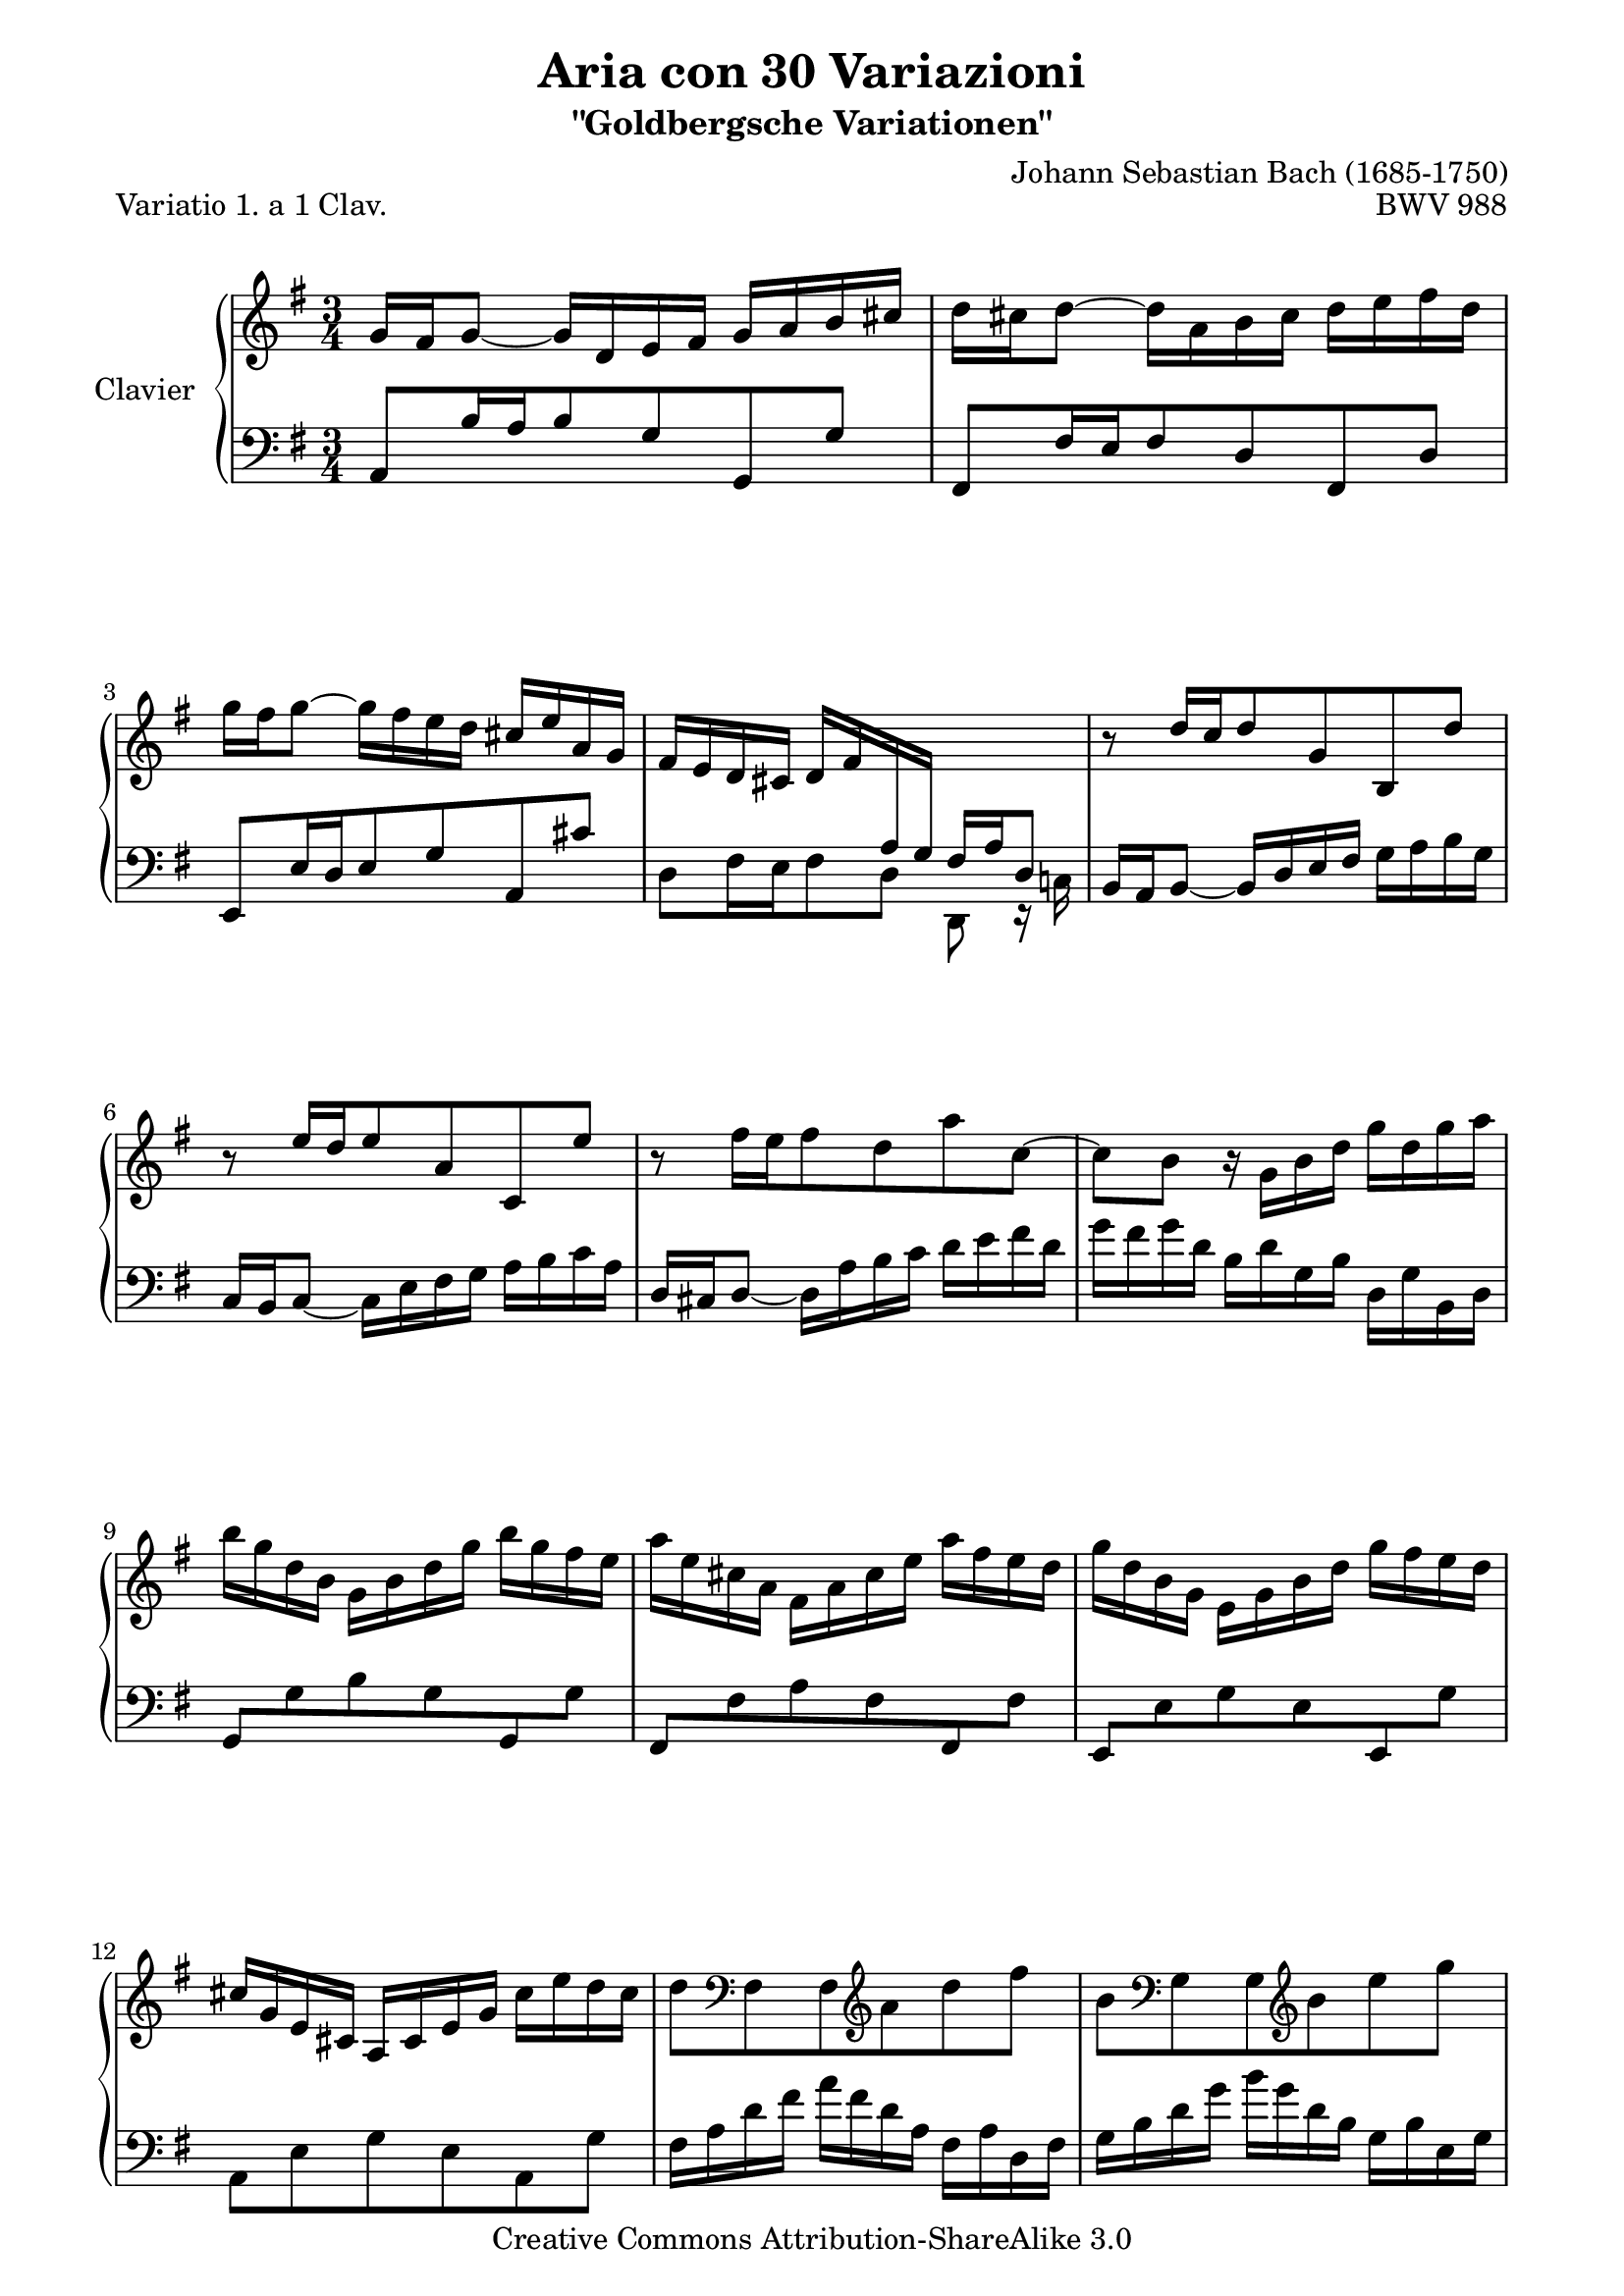 \version "2.10.23"

% Uncomment paper block below for fewer pages.
%\paper {
%       between-system-padding = #0.1
%       between-system-space = #0.1
%       ragged-last-bottom = ##f
%       ragged-bottom = ##f
%}

%Uncomment paper block below for evenly-filled pages.
\paper {
  page-top-space = #0.0
  %indent = 0.0
  line-width = 18.0\cm
  ragged-bottom = ##f
  ragged-last-bottom = ##f
}

%#(set-default-paper-size "a4")
%#(set-default-paper-size "letter")

%#(set-global-staff-size 15)

\header {
        title = "Aria con 30 Variazioni"
        subtitle = "\"Goldbergsche Variationen\""
        piece = "Variatio 1. a 1 Clav."
        mutopiatitle = "Goldberg Variations - Variation 1"
        composer = "Johann Sebastian Bach (1685-1750)"
        mutopiacomposer = "BachJS"
        opus = "BWV 988"
        date = "1741"
        mutopiainstrument = "Clavier"
        style = "Baroque"
        source = "Bach-Gesellschaft"
        copyright = "Creative Commons Attribution-ShareAlike 3.0"
        maintainer = "JD Erickson"
        maintainerEmail = "erickson.jd@gmail.com"
 footer = "Mutopia-2007/05/15-980"
 tagline = \markup { \override #'(box-padding . 1.0) \override #'(baseline-skip . 2.7) \box \center-align { \small \line { Sheet music from \with-url #"http://www.MutopiaProject.org" \line { \teeny www. \hspace #-1.0 MutopiaProject \hspace #-1.0 \teeny .org \hspace #0.5 } • \hspace #0.5 \italic Free to download, with the \italic freedom to distribute, modify and perform. } \line { \small \line { Typeset using \with-url #"http://www.LilyPond.org" \line { \teeny www. \hspace #-1.0 LilyPond \hspace #-1.0 \teeny .org } by \maintainer \hspace #-1.0 . \hspace #0.5 Copyright © 2007. \hspace #0.5 Reference: \footer } } \line { \teeny \line { Licensed under the Creative Commons Attribution-ShareAlike 3.0 (Unported) License, for details see: \hspace #-0.5 \with-url #"http://creativecommons.org/licenses/by-sa/3.0" http://creativecommons.org/licenses/by-sa/3.0 } } } }
}

% Macros %%%%%%%%%%%%%%%%%%%%%%%%%%%%%%%%%%%%%%%%%%%%%%%%%%%%

staffUpper = {\change Staff = upper \stemDown}
staffLower = {\change Staff = lower \stemUp}
startRepeat = {\set Score.repeatCommands = #'(start-repeat)}
endRepeat = {\set Score.repeatCommands = #'(end-repeat)}
stemExtend = \once \override Stem #'length = #22
noFlag = \once \override Stem #'flag-style = #'no-flag

%%%%%%%%%%%%%%%%%%%%%%%%%%%%%%%%%%%%%%%%%%%%%%%%%%%%%%%%%%

%%
%% Treble Clef
%%

soprano = \relative c'' {
    \override Script #'padding = #1.0
    \repeat volta 2 { %begin repeated section
        %1-5
        \stemUp g16 fis16 g8_~ g16 d16 e16 fis16 g16 a16 b16 cis16
        \stemDown d16 cis16 d8^~ d16 a16 b16 cis16 d16 e16 fis16 d16
        g16 fis16 g8^~ g16 fis16 e16 d16 \stemUp cis16 e16 a,16 g16
        fis16 e16 d16 cis16 d16 fis16 \staffLower \stemExtend \noFlag a,16 \stemExtend \noFlag g16 fis16 a16 d,8
        \staffUpper \stemUp b''8\rest d16[ c16 d8 g,8 b,8 d'8]

        %6-10
        b8\rest e16[ d16 e8 a,8 c,8 e'8]
        \stemDown b8\rest fis'16[ e16 fis8 d8 a'8 c,8^~] 
        c8 b8 b16\rest g16 b16 d16 g16 d16 g16 a16
        b16 g16 d16 b16 g16 b16 d16 g16 b16 g16 fis16 e16
        a16 e16 cis16 a16 fis16 a16 cis16 e16 a16 fis16 e16 d16

        %11-15
        g16 d16 b16 g16 e16 g16 b16 d16 g16 fis16 e16 d16
        \stemUp cis16 g16 e16 cis16 a16 cis16 e16 g16 \stemDown cis16 e16 d16 cis16
        d8 \clef "bass" fis,,8 fis8 \clef "treble"  a'8 d8 fis8
        b,8 \clef "bass"  g,8 g8 \clef "treble" b'8 e8 g8
        cis,16 e16 a,16 g16 fis16 a16 d16 fis16 g16 e16 d16 cis16 

        %16-20
        fis16 d16 cis16 b16 \stemUp a16 g16 fis16 e16 \staffLower d4       
    } %end of repeated section
    \repeat volta 2 { %begin repeated section
        \staffUpper fis'16 g16 a8^~ a16 b16 a16 g16 fis16 e16 d16 c16
        b16 c16 d8^~ d16 e16 d16 c16 \stemUp b16 a16 g16 fis16 
        e16 gis16 a16 b16 a16 e16 a16 b16 c16 a16 dis16 e16
        fis16 e16 dis16 cis16 b2^~

        %21-25
        b16 dis16 e8^~ e16 dis,16 e8_~ e16 \staffLower \stemExtend \noFlag dis,16 \stemExtend \noFlag e8
        \staffUpper \stemUp a''16\rest gis16 a8^~ a16 gis,16 a8_~ a16 \staffLower \stemExtend \noFlag gis,16 \stemExtend \noFlag a8^~
        \stemExtend \noFlag a16 \staffUpper \stemUp b16 c16 fis16 b,16 dis16 e16 g16 fis16 e16 dis16 a'16  
        g16 fis16 e16 dis16 \stemDown e16 g16 \staffLower \stemExtend \noFlag b,16 \stemExtend \noFlag a16 g16 b16 e,8 
        \staffUpper \stemDown b''8\rest e8 c8 e8 a8 a,8         

        %26-30
        b8\rest d8 b8 d8 g8 g,8
        \stemUp c16 a16 e16 c16 a16 c16 e16 a16 \stemDown c16 a16 c16 e16
        fis16 c16 a16 fis16 \stemUp d16 fis16 a16 c16 \stemDown fis16 c16 fis16 a16
        b16 g16 d16 b16 g16 b16 d16 g16 b16 f16 b16 d16 
        e,16 d'16 c16 e,16 d16 c'16 b16 d,16 c16 e16 fis16 g16        

        %31-32
        a16 c,16 b16 a16 \stemUp b16 d16 b16 g16 c16 a16 g16 fis16
        b16 g16 fis16 e16 d16 c16 b16 a16 g4\fermata
    } %end repeated section
}

%%
%% Bass Clef
%%

bassOne = \relative c {
        \override Script #'padding = #1.0
        %1-5
        \stemUp a8[ b'16 a16 b8 g8 g,8 g'8] 
        fis,8[ fis'16 e16 fis8 d8 fis,8 d'8]
        e,8[ e'16 d16 e8 g8 a,8 cis'8]
        \stemDown d,8[ fis16 e16 fis8 d8] d,8 e16\rest c'!16
        \stemUp b16 a16 b8_~ b16 d16 e16 fis16 \stemDown g16 a16 b16 g16

        %6-10
        \stemUp c,16 b16 c8_~ \stemDown c16 e16 fis16 g16 a16 b16 c16 a16
        \stemUp d,16 cis16 d8_~ \stemDown d16 a'16 b16 c16 d16 e16 fis16 d16
        g16 fis16 g16 d16 b16 d16 g,16 b16 d,16 g16 b,16 d16
        \stemUp g,8[ \stemDown g'8 b8 g8 \stemUp g,8 \stemDown g'8]
        \stemUp fis,8[ \stemDown fis'8 a8 fis8 \stemUp fis,8 \stemDown fis'8]

        %11-15
        \stemUp e,8[ \stemDown e'8 g8 e8 \stemUp e,8 \stemDown g'8]   
        a,8 e'8 g8 e8 a,8 g'8
        fis16 a16 d16 fis16 a16 fis16 d16 a16 fis16 a16 d,16 fis16
        g16 b16 d16 g16 b16 g16 d16 b16 g16 b16 e,16 g16
        a8[ cis8] d16[ a16 fis16 d16] a'8[ a,8]

        %16-20
        \stemUp d,16 d'16 e16 fis16 \stemDown g16 a16 b16 cis16 d4
        \stemUp d,,8[ fis'16 e16 fis8 d8 d,8 fis'8]
        g,8[ b'16 a16 b8 g8 g,8 b'8]
        \stemDown c,8[ c'16 b16 c8 fis,8 a8 c8]
        a8 fis8 dis16 b16 dis16 fis16 b16 \staffUpper \stemExtend \noFlag dis16 \stemExtend \noFlag fis16 \stemExtend \noFlag a16   

        %21-25
        g8. fis16 g8.[ \staffLower \stemUp fis,16] \stemDown g8. b,16
        \stemUp c8.[ \staffUpper \stemDown b''16] c8.[ \staffLower \stemUp b,16] \stemDown c8. e,16 
        dis8[ a'8 g8 ais,8 b8 fis'8]
        e8[ g16 fis16 g8 e8] e,8 g16\rest d'16
        c16 e16 a16 c16 e16 c16 a16 e16 c16 e16 d16 c16    

        %26-30
        b16 d16 g16 b16 d16 b16 g16 d16 \stemUp b16 d16 c16 b16
        \stemDown a8[ c8 e8 g8 fis8 e8]
        d8[ fis8 a8 c8 b8 a8]
        g8[ b8 d8 f8 e8 d8]
        c8[ e8 fis!8 gis8 a8 g8]    

        %31-32
        fis8[ d8 g8  g,8 d'8 d,8]
        \stemUp g16 g,16 a16 b16 \stemDown c16 d16 e16 fis16 g4_\fermata    
}

bass = << \bassOne >>

%%% Define score - Piano staff in key of G Major, 3/4 time.  %%%%%%%%%%

\score {
    \context PianoStaff <<
        \set PianoStaff.instrumentName = "Clavier  "
        \set PianoStaff.midiInstrument = "harpsichord"
        \context Staff = "upper" { \clef treble \key g \major \time 3/4 << \soprano >>  }
        \context Staff = "lower"  { \clef bass \key g \major \time 3/4 \bass }
    >>
    \layout{  }
    \midi { } 
}
